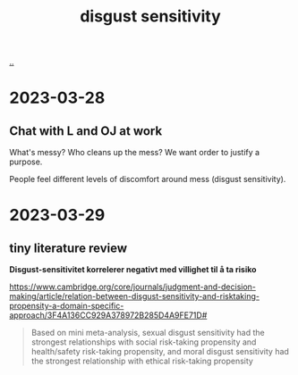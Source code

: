 :PROPERTIES:
:ID: 338c5b0a-ad78-4ab7-a259-a916093d6cb4
:END:
#+TITLE: disgust sensitivity

[[file:..][..]]

* 2023-03-28
** Chat with L and OJ at work
What's messy?
Who cleans up the mess?
We want order to justify a purpose.

People feel different levels of discomfort around mess (disgust sensitivity).
* 2023-03-29
** tiny literature review
*Disgust-sensitivitet korrelerer negativt med villighet til å ta risiko*

https://www.cambridge.org/core/journals/judgment-and-decision-making/article/relation-between-disgust-sensitivity-and-risktaking-propensity-a-domain-specific-approach/3F4A136CC929A378972B285D4A9FE71D#

#+begin_quote
Based on mini meta-analysis, sexual disgust sensitivity had the strongest relationships with social risk-taking propensity and health/safety risk-taking propensity, and moral disgust sensitivity had the strongest relationship with ethical risk-taking propensity
#+end_quote
